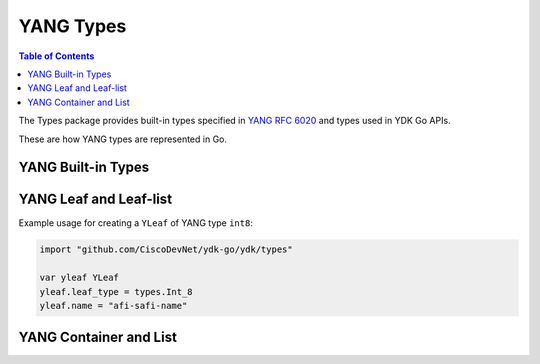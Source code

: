 .. _types-yang:
YANG Types
==========

.. go:package:: ydk/types
    :synopsis: YDK Go YANG Built-In Types

.. contents:: Table of Contents

The Types package provides built-in types specified in
`YANG RFC 6020 <https://tools.ietf.org/html/rfc6020>`_ and types used in YDK Go APIs.

These are how YANG types are represented in Go. 


YANG Built-in Types
-------------------

.. attribute:: Bits

    Represents a YANG built-in bits type with (map[string]bool).

.. go:struct:: Decimal64(value)

    Represents a YANG built-in decimal64 type.

    .. attribute:: value

        A string representation for decimal value.

.. go:struct:: Empty

    Represents a YANG built-in empty type.

.. function:: (e *Empty) String()

    Returns the string representation of empty type

    :param e: :go:struct:`Empty`
    :return: The string representation of the given type
    :rtype: A Go ``string``

.. go:struct:: EnumYLeaf

    Represents variable data

    .. attribute:: value

        The value of the variable

    .. attribute:: name

        The name of the variable

.. go:struct:: Enum

    Represents a YANG built-in enum type, a base type for all YDK enums.

    .. atribute:: EnumYLeaf

        (:go:struct:`EnumYLeaf`) A struct representation for enum value


YANG Leaf and Leaf-list
-----------------------

.. go:struct:: LeafData

    Represents the data contained in a YANG leaf

    .. attribute:: Value

        A Go ``string`` representing the data of the leaf

    .. attribute:: Filter

        Optional attribute which can be set to perform various filtering (:ref:`YFilter <y-filter>`)

    .. attribute:: IsSet

        ``bool`` representing whether the filter is set or not

.. go:struct:: NameLeafData

    Represents a YANG leaf to which a name and data can be assigned

    .. attribute:: Name

        A Go ``string`` representing the name of the leaf

    .. attribute:: Data

        The :go:struct:`LeafData <ydk/types/LeafData>` represents the data contained in the leaf

.. attribute:: NameLeafDataList

    A slice ([] :go:struct:`NameLeafData`) that represents a YANG leaf-list

.. function:: (p NameLeafDataList) Len()

    :return: The length of a given leaf-list
    :rtype: ``int``

.. function:: (p NameLeafDataList) Swap(i, j int)

    Swaps the :go:struct:`NameLeafData` at indices i and j

.. function:: (p NameLeafDataList) Less(i, j int)

    :return: If the name of the :go:struct:`NameLeafData` at index i is less than the one at index j
    :rtype: ``bool``

.. go:struct:: YLeaf

    Represents a YANG ``leaf`` to which data can be assigned.

    .. attribute:: name

        A Go ``string`` representing the name of the leaf

    .. attribute:: leaf_type

        :ref:`YType <y-type>` represents the YANG data type assigned to the leaf

    .. attribute:: bits_value

        The :ref:`Bits <bits>` value assigned to the leaf

    .. attribute:: Value

        A Go ``string`` representing the value of the leaf

    .. attribute:: IsSet

        ``bool`` representing whether the leaf is set or not

    .. attribute:: Filter

        :ref:`YFilter <y-filter>`

.. function:: (y *YLeaf) GetNameLeafdata()

    Instantiates and returns name leaf data type for this leaf

    :return: name leaf data
    :rtype: :go:struct:`NameLeafData`

Example usage for creating a ``YLeaf`` of YANG type ``int8``:

.. code-block:: go

    import "github.com/CiscoDevNet/ydk-go/ydk/types"

    var yleaf YLeaf
    yleaf.leaf_type = types.Int_8
    yleaf.name = "afi-safi-name"

.. go:struct:: YLeafList

    Represents a YANG ``leaf-list`` to which multiple instances of data can be appended to

    .. attribute:: name

        A Go ``string`` representing the name of the leaf-list

    .. attribute:: values

        A slice of :go:struct:`YLeaf` representing the multiple instances of data

    .. attribute:: Filter

        :ref:`YFilter <y-filter>`

    .. attribute:: leaf_type

        :ref:`YType <y-type>` represents the YANG data type assigned to the leaf

.. function:: (y *YLeafList) GetYLeafs()

    Getter function for :go:struct:`YLeafList` values

    :return: A slice of the multiple instances of data
    :rtype: [] :go:struct:`YLeaf`

.. function:: (y *YLeafList) GetNameLeafdata()

    Instantiates and returns name leaf data type for this leaf-list

    :return: slice of name leaf data
    :rtype: [] :go:struct:`NameLeafData`


YANG Container and List
-----------------------

.. go:struct:: EntityPath
    
    .. attribute:: Path

        A Go ``string`` representing the path

    .. attribute:: ValuePaths

        A slice ([] :go:struct:`NameLeafData`) representing a list of YANG leafs

.. _augment-capabilities-function:
.. attribute:: AugmentCapabilitiesFunction

    Represents an augment capabilities function with (func() map[string]string)

.. interface
.. go:struct:: Entity

    Basic type that represents containers in YANG

    .. function:: GetEntityPath(Entity)

        :return: :go:struct:`EntityPath`

    .. function:: GetSegmentPath()

        :return: (``string``) A Go string.

    .. function:: HasDataOrFilter()

        :return: (``bool``) A Go boolean.

    .. function:: SetValue(string, string)

    .. function:: GetChildByName(string, string)

        :return: :go:struct:`Entity`

    .. function:: GetChildren()

        :return: map[string] :go:struct:`Entity`

    .. function:: SetParent(Entity)

    .. function:: GetParent()

        :return: :go:struct:`Entity`

    .. function:: GetAugmentCapabilitiesFunction()

        :return: :ref:`AugmentCapabilitiesFunction <augment-capabilities-function>`

    .. function:: GetBundleYangModelsLocation()

        :return: (``string``) The bundle yang model's location

    .. function:: GetBundleName()

        :return: (``string``) The name of the bundle

    .. function:: GetYangName()

        :return: (``string``) The yang name

    .. function:: GetParentYangName()

        :return: (``string``) The parent's yang name

    .. function:: GetFilter()

        :return: :ref:`YFilter <y-filter>`
